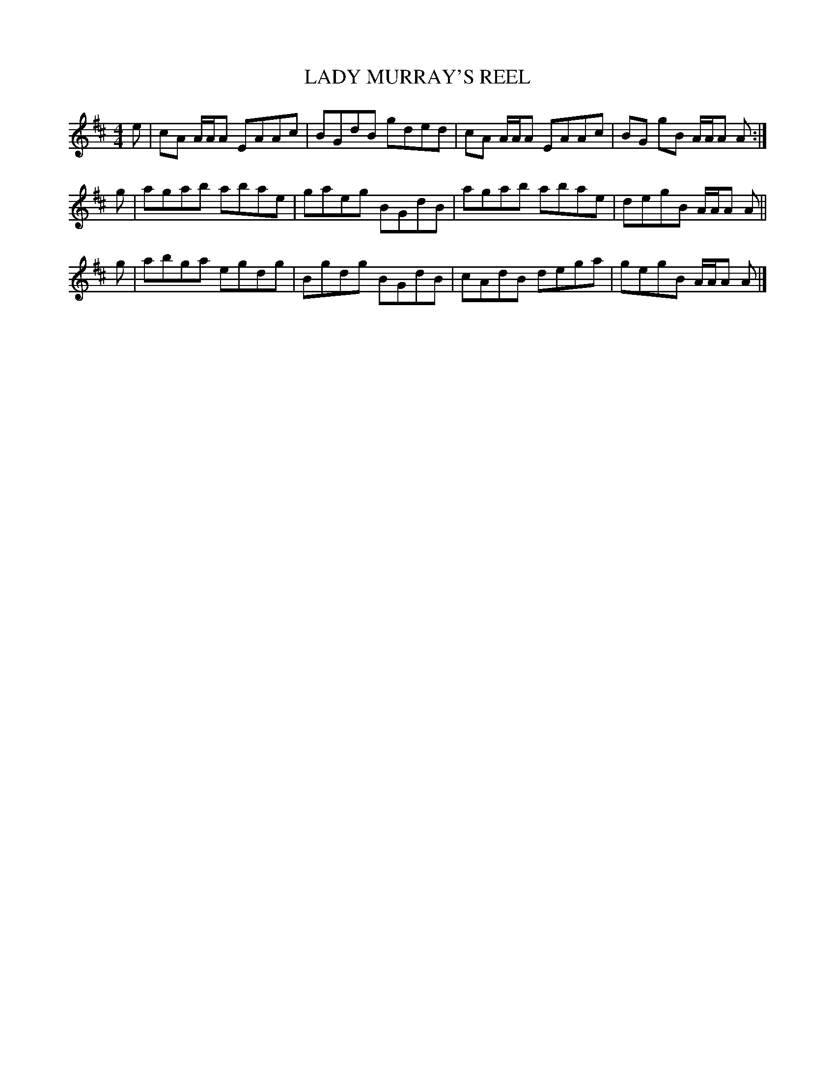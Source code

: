 X: 0811
T: LADY MURRAY'S REEL
B: Oliver Ditson "The Boston Collection of Instrumental Music" 1910 p.81 #1
F: http://conquest.imslp.info/files/imglnks/usimg/8/8f/IMSLP175643-PMLP309456-bostoncollection00bost_bw.pdf
%: 2012 John Chambers <jc:trillian.mit.edu>
M: 4/4
L: 1/8
K: Amix
e |\
cA A/A/A EAAc | BGdB gded |\
cA A/A/A EAAc | BG gB A/A/A A :|
g |\
agab abae | gaeg BGdB |\
agab abae | degB A/A/A A ||
g |\
abga egdg | Bgdg BGdB |\
cAdB dega | gegB A/A/A A |]
